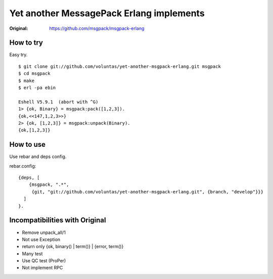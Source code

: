 #########################################
Yet another MessagePack Erlang implements
#########################################

.. image:: https://secure.travis-ci.org/voluntas/yet-another-msgpack-erlang.png?branch=develop

:Original: https://github.com/msgpack/msgpack-erlang

How to try
==========

Easy try.

::

    $ git clone git://github.com/voluntas/yet-another-msgpack-erlang.git msgpack
    $ cd msgpack
    $ make
    $ erl -pa ebin

    Eshell V5.9.1  (abort with ^G)
    1> {ok, Binary} = msgpack:pack([1,2,3]).
    {ok,<<147,1,2,3>>}
    2> {ok, [1,2,3]} = msgpack:unpack(Binary).
    {ok,[1,2,3]}


How to use
==========

Use rebar and deps config.

rebar.config::

    {deps, [
        {msgpack, ".*",
         {git, "git://github.com/voluntas/yet-another-msgpack-erlang.git", {branch, "develop"}}}
      ]
    }.
    

Incompatibilities with Original
===============================

- Remove unpack_all/1
- Not use Exception
- return only {ok, binary() | term()} | {error, term()}
- Many test
- Use QC test (ProPer)
- Not implement RPC
